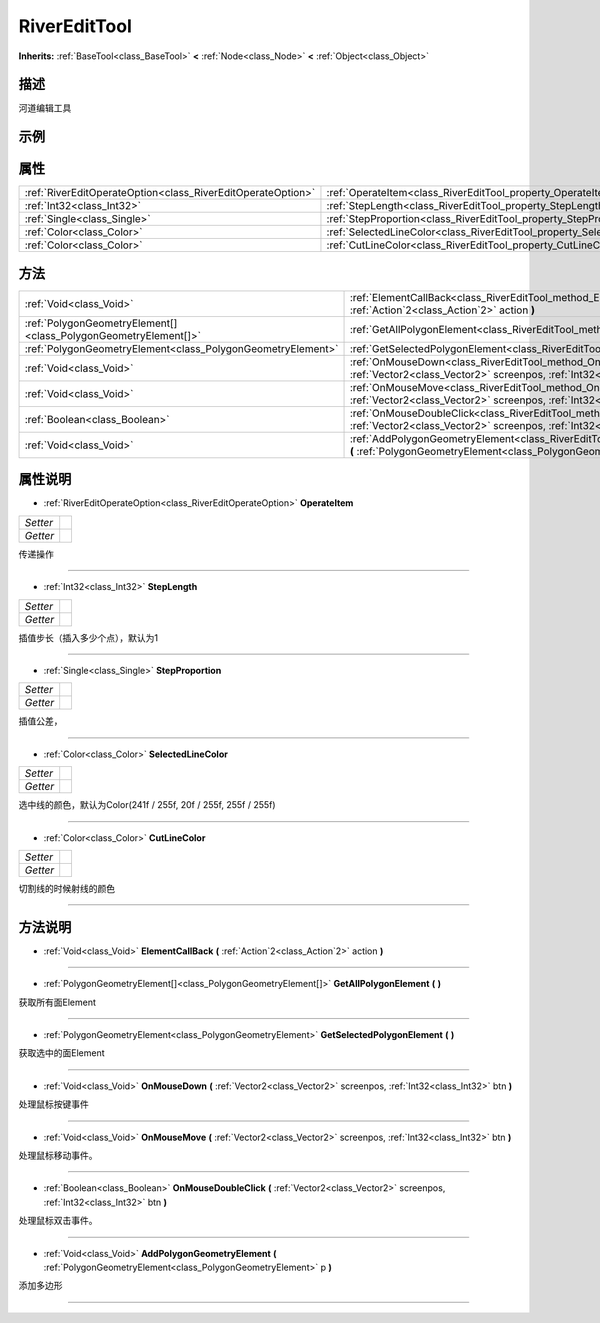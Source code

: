 .. _class_RiverEditTool:

RiverEditTool 
===================

**Inherits:** :ref:`BaseTool<class_BaseTool>` **<** :ref:`Node<class_Node>` **<** :ref:`Object<class_Object>`

描述
----

河道编辑工具

示例
----

属性
----

+-------------------------------------------------------------+--------------------------------------------------------------------------+
| :ref:`RiverEditOperateOption<class_RiverEditOperateOption>` | :ref:`OperateItem<class_RiverEditTool_property_OperateItem>`             |
+-------------------------------------------------------------+--------------------------------------------------------------------------+
| :ref:`Int32<class_Int32>`                                   | :ref:`StepLength<class_RiverEditTool_property_StepLength>`               |
+-------------------------------------------------------------+--------------------------------------------------------------------------+
| :ref:`Single<class_Single>`                                 | :ref:`StepProportion<class_RiverEditTool_property_StepProportion>`       |
+-------------------------------------------------------------+--------------------------------------------------------------------------+
| :ref:`Color<class_Color>`                                   | :ref:`SelectedLineColor<class_RiverEditTool_property_SelectedLineColor>` |
+-------------------------------------------------------------+--------------------------------------------------------------------------+
| :ref:`Color<class_Color>`                                   | :ref:`CutLineColor<class_RiverEditTool_property_CutLineColor>`           |
+-------------------------------------------------------------+--------------------------------------------------------------------------+

方法
----

+-----------------------------------------------------------------+------------------------------------------------------------------------------------------------------------------------------------------------------------------+
| :ref:`Void<class_Void>`                                         | :ref:`ElementCallBack<class_RiverEditTool_method_ElementCallBack>` **(** :ref:`Action`2<class_Action`2>` action **)**                                            |
+-----------------------------------------------------------------+------------------------------------------------------------------------------------------------------------------------------------------------------------------+
| :ref:`PolygonGeometryElement[]<class_PolygonGeometryElement[]>` | :ref:`GetAllPolygonElement<class_RiverEditTool_method_GetAllPolygonElement>` **(** **)**                                                                         |
+-----------------------------------------------------------------+------------------------------------------------------------------------------------------------------------------------------------------------------------------+
| :ref:`PolygonGeometryElement<class_PolygonGeometryElement>`     | :ref:`GetSelectedPolygonElement<class_RiverEditTool_method_GetSelectedPolygonElement>` **(** **)**                                                               |
+-----------------------------------------------------------------+------------------------------------------------------------------------------------------------------------------------------------------------------------------+
| :ref:`Void<class_Void>`                                         | :ref:`OnMouseDown<class_RiverEditTool_method_OnMouseDown>` **(** :ref:`Vector2<class_Vector2>` screenpos, :ref:`Int32<class_Int32>` btn **)**                    |
+-----------------------------------------------------------------+------------------------------------------------------------------------------------------------------------------------------------------------------------------+
| :ref:`Void<class_Void>`                                         | :ref:`OnMouseMove<class_RiverEditTool_method_OnMouseMove>` **(** :ref:`Vector2<class_Vector2>` screenpos, :ref:`Int32<class_Int32>` btn **)**                    |
+-----------------------------------------------------------------+------------------------------------------------------------------------------------------------------------------------------------------------------------------+
| :ref:`Boolean<class_Boolean>`                                   | :ref:`OnMouseDoubleClick<class_RiverEditTool_method_OnMouseDoubleClick>` **(** :ref:`Vector2<class_Vector2>` screenpos, :ref:`Int32<class_Int32>` btn **)**      |
+-----------------------------------------------------------------+------------------------------------------------------------------------------------------------------------------------------------------------------------------+
| :ref:`Void<class_Void>`                                         | :ref:`AddPolygonGeometryElement<class_RiverEditTool_method_AddPolygonGeometryElement>` **(** :ref:`PolygonGeometryElement<class_PolygonGeometryElement>` p **)** |
+-----------------------------------------------------------------+------------------------------------------------------------------------------------------------------------------------------------------------------------------+

属性说明
-------

.. _class_RiverEditTool_property_OperateItem:

- :ref:`RiverEditOperateOption<class_RiverEditOperateOption>` **OperateItem**

+----------+---+
| *Setter* |   |
+----------+---+
| *Getter* |   |
+----------+---+

传递操作

----

.. _class_RiverEditTool_property_StepLength:

- :ref:`Int32<class_Int32>` **StepLength**

+----------+---+
| *Setter* |   |
+----------+---+
| *Getter* |   |
+----------+---+

插值步长（插入多少个点），默认为1

----

.. _class_RiverEditTool_property_StepProportion:

- :ref:`Single<class_Single>` **StepProportion**

+----------+---+
| *Setter* |   |
+----------+---+
| *Getter* |   |
+----------+---+

插值公差，

----

.. _class_RiverEditTool_property_SelectedLineColor:

- :ref:`Color<class_Color>` **SelectedLineColor**

+----------+---+
| *Setter* |   |
+----------+---+
| *Getter* |   |
+----------+---+

选中线的颜色，默认为Color(241f / 255f, 20f / 255f, 255f / 255f)

----

.. _class_RiverEditTool_property_CutLineColor:

- :ref:`Color<class_Color>` **CutLineColor**

+----------+---+
| *Setter* |   |
+----------+---+
| *Getter* |   |
+----------+---+

切割线的时候射线的颜色

----


方法说明
-------

.. _class_RiverEditTool_method_ElementCallBack:

- :ref:`Void<class_Void>` **ElementCallBack** **(** :ref:`Action`2<class_Action`2>` action **)**



----

.. _class_RiverEditTool_method_GetAllPolygonElement:

- :ref:`PolygonGeometryElement[]<class_PolygonGeometryElement[]>` **GetAllPolygonElement** **(** **)**

获取所有面Element

----

.. _class_RiverEditTool_method_GetSelectedPolygonElement:

- :ref:`PolygonGeometryElement<class_PolygonGeometryElement>` **GetSelectedPolygonElement** **(** **)**

获取选中的面Element

----

.. _class_RiverEditTool_method_OnMouseDown:

- :ref:`Void<class_Void>` **OnMouseDown** **(** :ref:`Vector2<class_Vector2>` screenpos, :ref:`Int32<class_Int32>` btn **)**

处理鼠标按键事件

----

.. _class_RiverEditTool_method_OnMouseMove:

- :ref:`Void<class_Void>` **OnMouseMove** **(** :ref:`Vector2<class_Vector2>` screenpos, :ref:`Int32<class_Int32>` btn **)**

处理鼠标移动事件。

----

.. _class_RiverEditTool_method_OnMouseDoubleClick:

- :ref:`Boolean<class_Boolean>` **OnMouseDoubleClick** **(** :ref:`Vector2<class_Vector2>` screenpos, :ref:`Int32<class_Int32>` btn **)**

处理鼠标双击事件。

----

.. _class_RiverEditTool_method_AddPolygonGeometryElement:

- :ref:`Void<class_Void>` **AddPolygonGeometryElement** **(** :ref:`PolygonGeometryElement<class_PolygonGeometryElement>` p **)**

添加多边形

----

